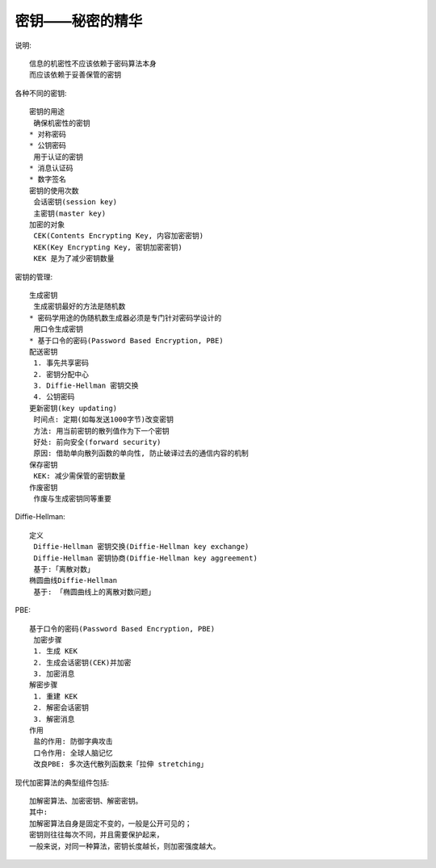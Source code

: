 密钥——秘密的精华
################

说明::

    信息的机密性不应该依赖于密码算法本身
    而应该依赖于妥善保管的密钥

各种不同的密钥::

    密钥的用途
     确保机密性的密钥
    * 对称密码
    * 公钥密码
     用于认证的密钥
    * 消息认证码
    * 数字签名
    密钥的使用次数
     会话密钥(session key)
     主密钥(master key)
    加密的对象
     CEK(Contents Encrypting Key, 内容加密密钥)
     KEK(Key Encrypting Key, 密钥加密密钥)
     KEK 是为了减少密钥数量

密钥的管理::

    生成密钥
     生成密钥最好的方法是随机数
    * 密码学用途的伪随机数生成器必须是专门针对密码学设计的
     用口令生成密钥
    * 基于口令的密码(Password Based Encryption, PBE)
    配送密钥
     1. 事先共享密码
     2. 密钥分配中心
     3. Diffie-Hellman 密钥交换
     4. 公钥密码
    更新密钥(key updating)
     时间点: 定期(如每发送1000字节)改变密钥
     方法: 用当前密钥的散列值作为下一个密钥
     好处: 前向安全(forward security)
     原因: 借助单向散列函数的单向性, 防止破译过去的通信内容的机制
    保存密钥
     KEK: 减少需保管的密钥数量
    作废密钥
     作废与生成密钥同等重要

Diffie-Hellman::

    定义
     Diffie-Hellman 密钥交换(Diffie-Hellman key exchange)
     Diffie-Hellman 密钥协商(Diffie-Hellman key aggreement)
     基于:「离散对数」
    椭圆曲线Diffie-Hellman
     基于: 「椭圆曲线上的离散对数问题」

PBE::

    基于口令的密码(Password Based Encryption, PBE)
     加密步骤
     1. 生成 KEK
     2. 生成会话密钥(CEK)并加密
     3. 加密消息
    解密步骤
     1. 重建 KEK
     2. 解密会话密钥
     3. 解密消息
    作用
     盐的作用: 防御字典攻击
     口令作用: 全球人脑记忆
     改良PBE: 多次迭代散列函数来「拉伸 stretching」


现代加密算法的典型组件包括::

    加解密算法、加密密钥、解密密钥。
    其中:
    加解密算法自身是固定不变的，一般是公开可见的；
    密钥则往往每次不同，并且需要保护起来，
    一般来说，对同一种算法，密钥长度越长，则加密强度越大。




